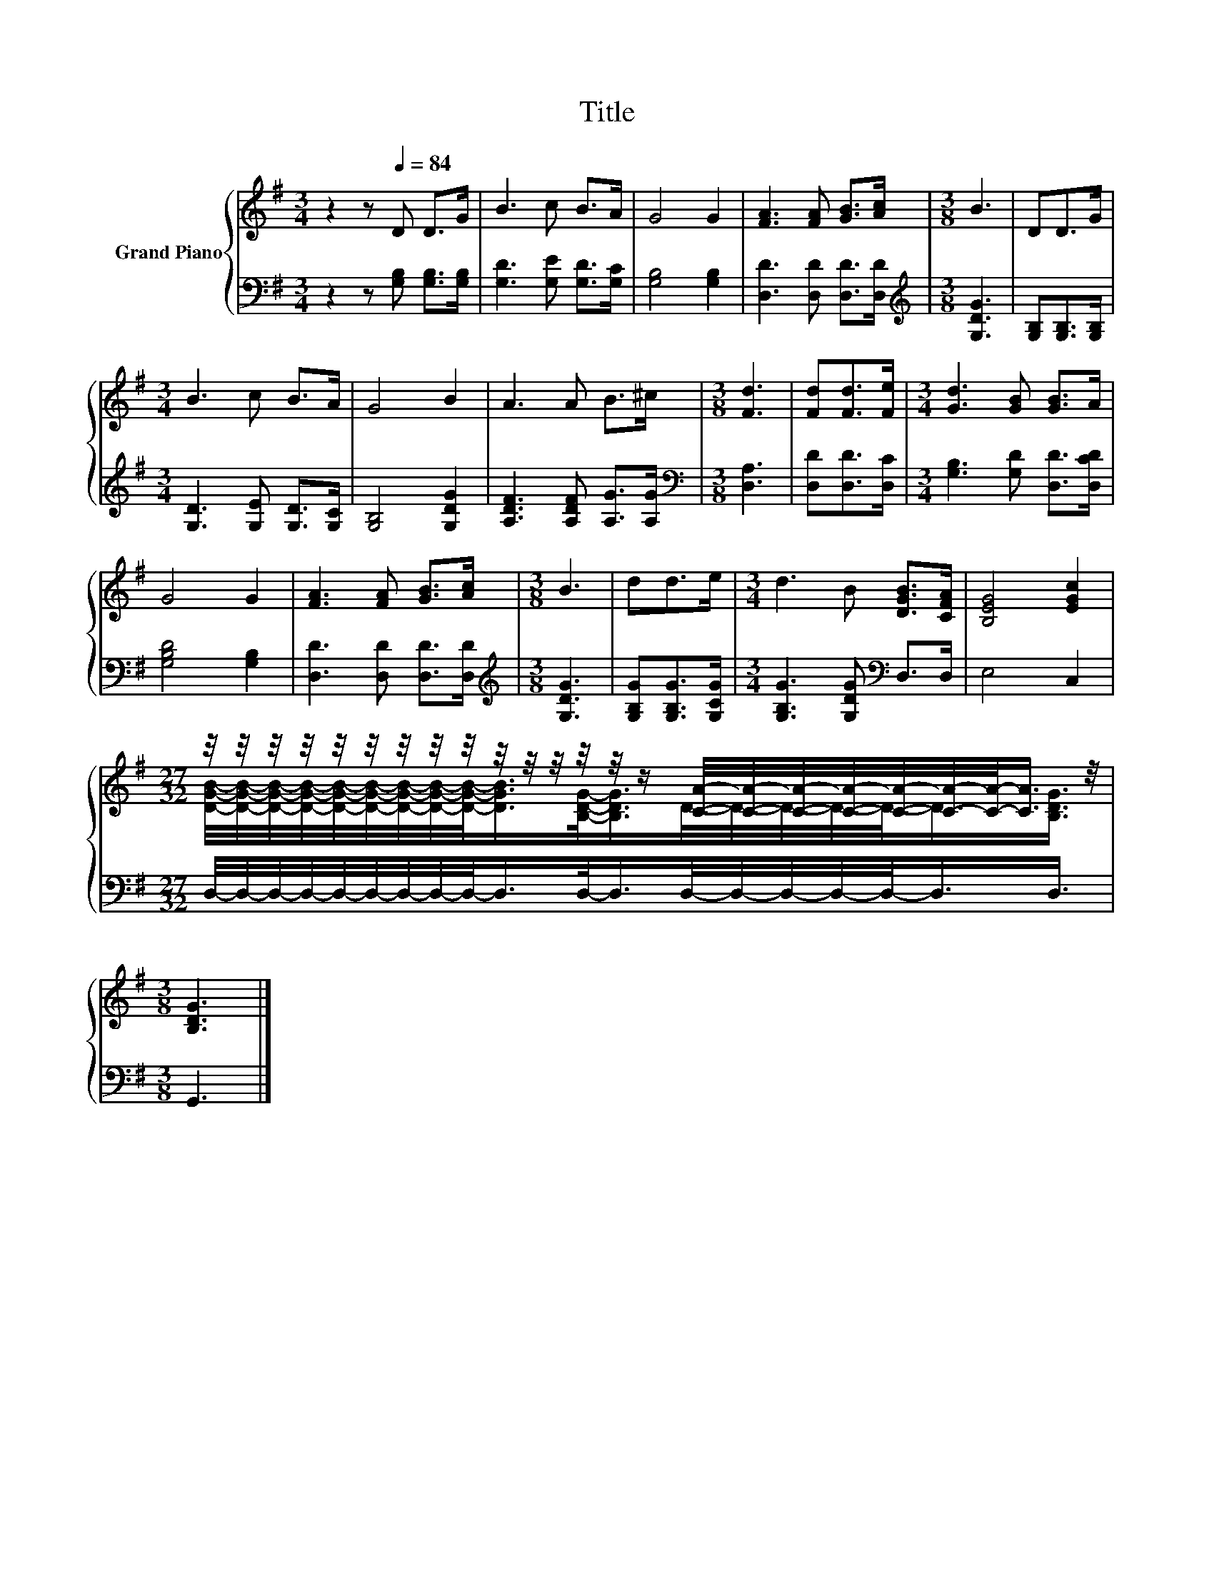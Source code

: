 X:1
T:Title
%%score { ( 1 3 ) | 2 }
L:1/8
M:3/4
K:G
V:1 treble nm="Grand Piano"
V:3 treble 
V:2 bass 
V:1
 z2 z[Q:1/4=84] D D>G | B3 c B>A | G4 G2 | [FA]3 [FA] [GB]>[Ac] |[M:3/8] B3 | DD>G | %6
[M:3/4] B3 c B>A | G4 B2 | A3 A B>^c |[M:3/8] [Fd]3 | [Fd][Fd]>[Fe] |[M:3/4] [Gd]3 [GB] [GB]>A | %12
 G4 G2 | [FA]3 [FA] [GB]>[Ac] |[M:3/8] B3 | dd>e |[M:3/4] d3 B [DGB]>[CFA] | [B,EG]4 [EGc]2 | %18
[M:27/32] z/4 z/4 z/4 z/4 z/4 z/4 z/4 z/4 z/4 z/4 z/4 z/4 z/4 z/4 z/ [CA]/4-[CA]/4-[CA]/4-[CA]/4-[CA]/4-[CA]/4-[CA]/-<[CA]/ z/4 | %19
[M:3/8] [B,DG]3 |] %20
V:2
 z2 z [G,B,] [G,B,]>[G,B,] | [G,D]3 [G,E] [G,D]>[G,C] | [G,B,]4 [G,B,]2 | %3
 [D,D]3 [D,D] [D,D]>[D,D] |[M:3/8][K:treble] [G,DG]3 | [G,B,][G,B,]>[G,B,] | %6
[M:3/4] [G,D]3 [G,E] [G,D]>[G,C] | [G,B,]4 [G,DG]2 | [A,DF]3 [A,DF] [A,G]>[A,G] | %9
[M:3/8][K:bass] [D,A,]3 | [D,D][D,D]>[D,C] |[M:3/4] [G,B,]3 [G,D] [D,D]>[D,CD] | [G,B,D]4 [G,B,]2 | %13
 [D,D]3 [D,D] [D,D]>[D,D] |[M:3/8][K:treble] [G,DG]3 | [G,B,G][G,B,G]>[G,CG] | %16
[M:3/4] [G,B,G]3 [G,DG][K:bass] D,>D, | E,4 C,2 | %18
[M:27/32] D,/4-D,/4-D,/4-D,/4-D,/4-D,/4-D,/4-D,/4-D,/-<D,/D,/-<D,/D,/4-D,/4-D,/4-D,/4-D,/-<D,/D,3/4 | %19
[M:3/8] G,,3 |] %20
V:3
 x6 | x6 | x6 | x6 |[M:3/8] x3 | x3 |[M:3/4] x6 | x6 | x6 |[M:3/8] x3 | x3 |[M:3/4] x6 | x6 | x6 | %14
[M:3/8] x3 | x3 |[M:3/4] x6 | x6 | %18
[M:27/32] [DGB]/4-[DGB]/4-[DGB]/4-[DGB]/4-[DGB]/4-[DGB]/4-[DGB]/4-[DGB]/4-[DGB]/-<[DGB]/[B,DG]/-<[B,DG]/D/4-D/4-D/4-D/4-D/-<D/[B,DG]3/4 | %19
[M:3/8] x3 |] %20

